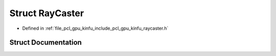 .. _exhale_struct_structpcl_1_1gpu_1_1_ray_caster:

Struct RayCaster
================

- Defined in :ref:`file_pcl_gpu_kinfu_include_pcl_gpu_kinfu_raycaster.h`


Struct Documentation
--------------------


.. doxygenstruct:: pcl::gpu::RayCaster
   :members:
   :protected-members:
   :undoc-members: